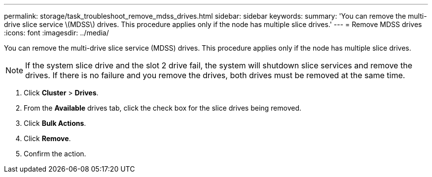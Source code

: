 ---
permalink: storage/task_troubleshoot_remove_mdss_drives.html
sidebar: sidebar
keywords: 
summary: 'You can remove the multi-drive slice service \(MDSS\) drives. This procedure applies only if the node has multiple slice drives.'
---
= Remove MDSS drives
:icons: font
:imagesdir: ../media/

[.lead]
You can remove the multi-drive slice service (MDSS) drives. This procedure applies only if the node has multiple slice drives.

NOTE: If the system slice drive and the slot 2 drive fail, the system will shutdown slice services and remove the drives. If there is no failure and you remove the drives, both drives must be removed at the same time.

. Click *Cluster* > *Drives*.
. From the *Available* drives tab, click the check box for the slice drives being removed.
. Click *Bulk Actions*.
. Click *Remove*.
. Confirm the action.
